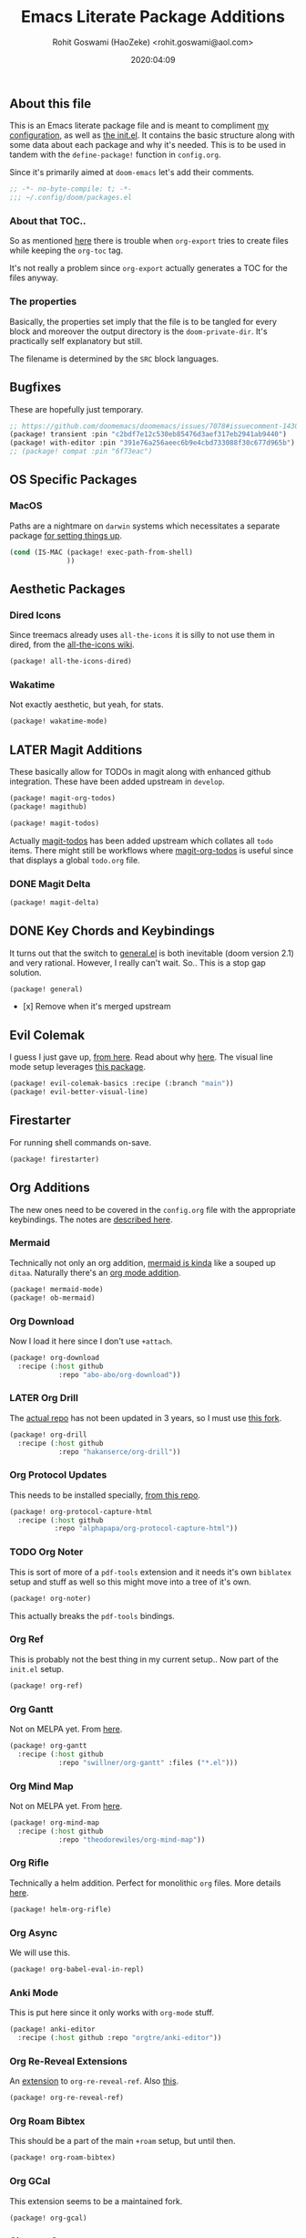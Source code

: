 #+TITLE: Emacs Literate Package Additions
#+AUTHOR: Rohit Goswami (HaoZeke) <rohit.goswami@aol.com>
#+DATE: 2020:04:09
#+HTML_LINK_HOME: https://dotdoom.rgoswami.me
#+HTML_HEAD_EXTRA: <script> window.goatcounter = { path: '/dotdoomhome', }; </script>
#+HTML_HEAD_EXTRA: <script data-goatcounter="https://rgoswami.goatcounter.com/count" async src="//gc.zgo.at/count.js"></script>
#+PROPERTY: header-args+ :tangle (concat doom-private-dir "packages.el")
#+PROPERTY: header-args+ :comments link
#+STARTUP: outline
#+OPTIONS: toc:nil

# Now we set this with STARTUP
# These can be set per subtree.
# :PROPERTIES:
# :VISIBILITY: children
# :END:

** Table of Contents :TOC_3_gh:noexport:
  - [[#about-this-file][About this file]]
    - [[#about-that-toc][About that TOC..]]
    - [[#the-properties][The properties]]
  - [[#bugfixes][Bugfixes]]
  - [[#os-specific-packages][OS Specific Packages]]
    - [[#macos][MacOS]]
  - [[#aesthetic-packages][Aesthetic Packages]]
    - [[#dired-icons][Dired Icons]]
    - [[#wakatime][Wakatime]]
  - [[#later-magit-additions][LATER Magit Additions]]
    - [[#magit-delta][Magit Delta]]
  - [[#key-chords-and-keybindings][Key Chords and Keybindings]]
  - [[#evil-colemak][Evil Colemak]]
  - [[#firestarter][Firestarter]]
  - [[#org-additions][Org Additions]]
    - [[#mermaid][Mermaid]]
    - [[#org-download][Org Download]]
    - [[#later-org-drill][LATER Org Drill]]
    - [[#org-protocol-updates][Org Protocol Updates]]
    - [[#org-noter][Org Noter]]
    - [[#org-ref][Org Ref]]
    - [[#org-gantt][Org Gantt]]
    - [[#org-mind-map][Org Mind Map]]
    - [[#org-rifle][Org Rifle]]
    - [[#org-async][Org Async]]
    - [[#anki-mode][Anki Mode]]
    - [[#org-re-reveal-extensions][Org Re-Reveal Extensions]]
    - [[#org-roam-bibtex][Org Roam Bibtex]]
    - [[#org-gcal][Org GCal]]
    - [[#citeproc-org][Citeproc Org]]
  - [[#dockerfile-mode][Dockerfile Mode]]
  - [[#reference-management][Reference Management]]
  - [[#syntax-highlighting][Syntax Highlighting]]
    - [[#sphinx-and-rst][Sphinx and RsT]]
    - [[#cpp-additions][CPP Additions]]
    - [[#quarto-mode][Quarto Mode]]
    - [[#meson-mode][Meson Mode]]
    - [[#xonsh-mode][~xonsh~ Mode]]
    - [[#tup-mode][Tup Mode]]
    - [[#saltstack-mode][SaltStack Mode]]
    - [[#pkgbuild-mode][PKGBUILD Mode]]
    - [[#lammps-mode][LAMMPS Mode]]
    - [[#pug-mode][Pug Mode]]
    - [[#nix-mode][Nix Mode]]
    - [[#vim-mode][VIM mode]]
    - [[#jvm-languages][JVM Languages]]
    - [[#systemd-mode][Systemd Mode]]
    - [[#dart-mode][Dart Mode]]
    - [[#wolfram-mode][Wolfram Mode]]
    - [[#polymode][Polymode]]
    - [[#snakemake][Snakemake]]
  - [[#matrix-clients][Matrix Clients]]
  - [[#flycheck-additions][Flycheck Additions]]
    - [[#melpa-helper][MELPA Helper]]
  - [[#completion-helpers][Completion helpers]]
    - [[#github-copilot][Github Copilot]]
  - [[#snippets][Snippets]]
    - [[#doom][Doom]]
    - [[#standard][Standard]]
  - [[#math-support][Math support]]

** About this file
This is an Emacs literate package file and is meant to compliment [[file:config.org][my
configuration]], as well as [[file:index.html][the init.el]]. It contains the basic structure along
with some data about each package and why it's needed. This is to be used in
tandem with the ~define-package!~ function in ~config.org~.

Since it's primarily aimed at ~doom-emacs~ let's add their comments.

#+BEGIN_SRC emacs-lisp
;; -*- no-byte-compile: t; -*-
;;; ~/.config/doom/packages.el
#+END_SRC

*** About that TOC..
So as mentioned [[https://github.com/snosov1/toc-org/issues/35][here]] there is trouble when ~org-export~ tries to create files
while keeping the ~org-toc~ tag.

It's not really a problem since ~org-export~ actually generates a TOC for the
files anyway.
*** The properties
Basically, the properties set imply that the file is to be tangled for every
block and moreover the output directory is the ~doom-private-dir~. It's
practically self explanatory but still. 

The filename is determined by the ~SRC~ block languages.
** Bugfixes
These are hopefully just temporary.
#+begin_src emacs-lisp :tangle yes
;; https://github.com/doomemacs/doomemacs/issues/7078#issuecomment-1430884107
(package! transient :pin "c2bdf7e12c530eb85476d3aef317eb2941ab9440")
(package! with-editor :pin "391e76a256aeec6b9e4cbd733088f30c677d965b")
;; (package! compat :pin "6f73eac")
#+end_src
** OS Specific Packages
*** MacOS
Paths are a nightmare on ~darwin~ systems which necessitates a separate package [[https://github.com/purcell/exec-path-from-shell][for setting things up]].
#+begin_src emacs-lisp :tangle yes
(cond (IS-MAC (package! exec-path-from-shell)
              ))
#+end_src
** Aesthetic Packages
*** Dired Icons
Since treemacs already uses ~all-the-icons~ it is silly to not use them in
dired, from the [[https://github.com/domtronn/all-the-icons.el/wiki][all-the-icons wiki]].
#+BEGIN_SRC emacs-lisp :tangle yes
(package! all-the-icons-dired)
#+END_SRC
*** Wakatime
Not exactly aesthetic, but yeah, for stats.
#+BEGIN_SRC emacs-lisp :tangle yes
(package! wakatime-mode)
#+END_SRC
** LATER Magit Additions
These basically allow for TODOs in magit along with enhanced github integration.
These have been added upstream in ~develop~.

#+BEGIN_SRC emacs-lisp :tangle no
(package! magit-org-todos)
(package! magithub)
#+END_SRC

#+BEGIN_SRC emacs-lisp :tangle no
(package! magit-todos)
#+END_SRC

Actually [[https://github.com/alphapapa/magit-todos][magit-todos]] has been added upstream which collates all ~todo~ items.
There might still be workflows where [[https://github.com/danielma/magit-org-todos.el][magit-org-todos]] is useful since that
displays a global ~todo.org~ file.
*** DONE Magit Delta
CLOSED: [2022-01-21 Fri 10:44]
#+begin_src emacs-lisp :tangle yes
(package! magit-delta)
#+end_src

** DONE Key Chords and Keybindings
It turns out that the switch to [[https://github.com/noctuid/general.el][general.el]] is both inevitable (doom version 2.1)
and very rational. However, I really can't wait. So.. This is a stop gap solution.
#+BEGIN_SRC emacs-lisp :tangle no
(package! general)
#+END_SRC
- [x] Remove when it's merged upstream
** Evil Colemak
I guess I just gave up, [[https://github.com/wbolster/evil-colemak-basics][from here]]. Read about why [[https://rgoswami.me/posts/colemak-dots-refactor/][here]]. The visual line mode setup leverages [[https://github.com/YourFin/evil-better-visual-line/][this package]].
#+begin_src emacs-lisp :tangle yes
(package! evil-colemak-basics :recipe (:branch "main"))
(package! evil-better-visual-line)
#+end_src

** Firestarter
For running shell commands on-save.

#+BEGIN_SRC emacs-lisp :tangle yes
(package! firestarter)
#+END_SRC

** Org Additions
The new ones need to be covered in the ~config.org~ file with the appropriate
keybindings. The notes are [[https://rgoswami.me/posts/org-note-workflow][described here]].
*** Mermaid
Technically not only an org addition, [[https://mermaid-js.github.io/mermaid/#/][mermaid is kinda]] like a souped up ~ditaa~. Naturally there's an [[https://github.com/arnm/ob-mermaid][org mode addition]].
#+begin_src emacs-lisp :tangle yes
(package! mermaid-mode)
(package! ob-mermaid)
#+end_src
*** Org Download
Now I load it here since I don't use ~+attach~.
#+BEGIN_SRC emacs-lisp :tangle yes
(package! org-download
  :recipe (:host github
            :repo "abo-abo/org-download"))
#+END_SRC

*** LATER Org Drill
The [[https://bitbucket.org/eeeickythump/org-drill/src][actual repo]] has not been updated in 3 years, so I must use [[https://github.com/hakanserce/org-drill][this fork]].
#+BEGIN_SRC emacs-lisp :tangle yes
(package! org-drill
  :recipe (:host github
            :repo "hakanserce/org-drill"))
#+END_SRC

*** Org Protocol Updates
This needs to be installed specially, [[https://github.com/alphapapa/org-protocol-capture-html][from this repo]].
#+BEGIN_SRC emacs-lisp :tangle yes
(package! org-protocol-capture-html
  :recipe (:host github
           :repo "alphapapa/org-protocol-capture-html"))
#+END_SRC
*** TODO Org Noter
This is sort of more of a ~pdf-tools~ extension and it needs it's own ~biblatex~
setup and stuff as well so this might move into a tree of it's own.

#+BEGIN_SRC emacs-lisp :tangle yes
(package! org-noter)
#+END_SRC

This actually breaks the ~pdf-tools~ bindings.

*** Org Ref
This is probably not the best thing in my current setup.. Now part of the ~init.el~ setup.
#+BEGIN_SRC emacs-lisp :tangle yes
(package! org-ref)
#+END_SRC
*** Org Gantt
Not on MELPA yet. From [[https://github.com/swillner/org-gantt][here]].
#+BEGIN_SRC emacs-lisp :tangle yes
(package! org-gantt
  :recipe (:host github
            :repo "swillner/org-gantt" :files ("*.el")))
#+END_SRC
*** Org Mind Map
Not on MELPA yet. From [[https://github.com/theodorewiles/org-mind-map][here]].
#+BEGIN_SRC emacs-lisp :tangle yes
(package! org-mind-map
  :recipe (:host github
            :repo "theodorewiles/org-mind-map"))
#+END_SRC
*** Org Rifle
Technically a helm addition. Perfect for monolithic ~org~ files. More details
[[https://github.com/alphapapa/helm-org-rifle][here]].
#+BEGIN_SRC emacs-lisp :tangle yes
(package! helm-org-rifle)
#+END_SRC
*** Org Async
We will use this.
#+begin_src emacs-lisp :tangle yes
(package! org-babel-eval-in-repl)
#+end_src
*** Anki Mode
This is put here since it only works with ~org-mode~ stuff.
#+BEGIN_SRC emacs-lisp :tangle yes
(package! anki-editor
  :recipe (:host github :repo "orgtre/anki-editor"))
#+END_SRC

*** Org Re-Reveal Extensions
An [[https://gitlab.com/oer/org-re-reveal-ref][extension]] to ~org-re-reveal-ref~. Also [[https://gitlab.com/oer/oer-reveal][this]].
#+begin_src emacs-lisp :tangle yes
(package! org-re-reveal-ref)
#+end_src
*** Org Roam Bibtex
This should be a part of the main ~+roam~ setup, but until then.
#+begin_src emacs-lisp :tangle yes
(package! org-roam-bibtex)
#+end_src
*** Org GCal
This extension seems to be a maintained fork.
#+begin_src emacs-lisp :tangle yes
(package! org-gcal)
#+end_src
*** Citeproc Org
Mainly used with ~ox-hugo~
#+begin_src emacs-lisp :tangle yes
(package! citeproc-org :pin "0fb4c96f48b3055a59a397af24d3f1a82cf77b66")
#+end_src
** Dockerfile Mode
For syntax highlighting and inline builds. [[https://github.com/spotify/dockerfile-mode][From spotify]] weirdly.
~## -*- docker-image-name: "your-image-name-here" -*-~ can be used to specify
the image name.
#+BEGIN_SRC emacs-lisp :tangle yes
(package! dockerfile-mode)
#+END_SRC
** Reference Management
**** Zotero
There are a bunch of ~zotero~ integrations for emacs, most notably, [[https://github.com/vspinu/zotelo][zotelo]], but
they don't seem to be all that well mantained. [[https://github.com/emacsmirror/zotxt][Zotxt]] seems to be updated pretty
often though.

#+BEGIN_SRC emacs-lisp :tangle yes
(package! zotxt)
#+END_SRC
** Syntax Highlighting
These are additionally required to work with the sort of files I use often.
The configuration and settings are as usual in ~config.org~
*** Sphinx and RsT
Though reStructured Text is supported natively, there are some quality of life exporters and packages which should be more useful.
#+begin_src emacs-lisp :tangle yes
(package! ox-rst
  :recipe (:host github
           :repo "msnoigrs/ox-rst"))
(package! sphinx-mode
  :recipe (:host github
           :repo "Fuco1/sphinx-mode"
           :files ("*.el")))
#+end_src
*** CPP Additions
Though the standard ~doom-emacs~ module configuration is a sane set of defaults, there are some glaring omissions, most egregious of is the lack of ~doxygen~ highlighting.
#+begin_src emacs-lisp :tangle yes
(package! highlight-doxygen)
#+end_src
*** Quarto Mode
#+begin_src emacs-lisp :tangle yes
(package! quarto-mode)
#+end_src
*** Meson Mode
Recently gotten into ~meson~ as a nice ~cmake~ alternative for smaller projects (maybe larger ones too).
#+begin_src emacs-lisp :tangle yes
(package! meson-mode)
#+end_src
*** ~xonsh~ Mode
A minor upgrade, but annoying without highlighting.
#+begin_src emacs-lisp :tangle yes
(package! xonsh-mode)
#+end_src
*** Tup Mode
Because honestly there isn't anything better than [[http://gittup.org/tup/][tup]]. Who doesn't need a build
system which [[http://gittup.org/tup/tup_vs_mordor.html][scales with the eye of Mordor]]?

#+BEGIN_SRC emacs-lisp :tangle yes
(package! tup-mode
:recipe (:host github
           :repo "ejmr/tup-mode"))
#+END_SRC

**** LATER Caveats
The repo is unmaintained so I ought to fork it and take a look into maintaining it.
*** SaltStack Mode
I have recently decided that [[https://saltstack.com/][saltstack]] ought to be used for working on multiple
systems.

#+BEGIN_SRC emacs-lisp :tangle yes
(package! salt-mode
:recipe (:host github
         :repo "glynnforrest/salt-mode"))
#+END_SRC
*** PKGBUILD Mode
No point using ~emacs~ if I can't get highlighting for all my needs. This needs
some extra configuration. +Must figure out if this is well mantained+. The
developer is very responsive to pull requests and the like.

#+BEGIN_SRC emacs-lisp :tangle yes
(package! pkgbuild-mode
  :recipe (:host github
            :repo "juergenhoetzel/pkgbuild-mode"))
#+END_SRC
*** LAMMPS Mode
+This could do with some updates. Will look into this soon. Also it takesunbearably long this way. Must figure out how to stop it from downloading the
whole repo.+
Mantained [[https://github.com/HaoZeke/lammps-mode][by me]] now.
#+BEGIN_SRC emacs-lisp :tangle yes
(package! lammps-mode
  :recipe (:host github
                    :repo "HaoZeke/lammps-mode"))
#+END_SRC
*** Pug Mode
I just like pugs.
#+BEGIN_SRC emacs-lisp :tangle yes
(package! pug-mode)
#+END_SRC
*** Nix Mode
For building more cross-os stuff. This is the [[https://github.com/NixOS/nix-mode][official package]], but will look
into binding and using [[https://github.com/travisbhartwell/nix-emacs][nix-emacs]] as well.
#+BEGIN_SRC emacs-lisp :tangle yes
(package! nix-mode)
#+END_SRC
*** VIM mode
I like ~vim-script~... well no I don't but I still use it.
#+begin_src emacs-lisp :tangle yes
(package! vimrc-mode)
#+end_src
*** JVM Languages
Currently the languages I care about (apart from Java) are:
#+BEGIN_SRC emacs-lisp :tangle yes
; Kotlin > Java
(package! kotlin-mode)
; Groovy -> Testing
(package! groovy-mode)
#+END_SRC
*** Systemd Mode
Since I use a lot of user systemd units, it makes sense to have pretty
highlighting.
#+BEGIN_SRC emacs-lisp :tangle yes
(package! systemd)
#+END_SRC
*** Dart Mode
Might eventually want to also get the companion [[https://github.com/bradyt/dart-server][dart server]] sometime, but for
now this syntax-highlighter will do. Might actually want to see if ~prettier~
has anything for it.
#+BEGIN_SRC emacs-lisp :tangle no
(package! dart-mode)
#+END_SRC
*** Wolfram Mode
Actually ~wolfram-mode~ seems to be able to do more than just syntax highlighting, but at the moment I just need font-locking.
#+BEGIN_SRC emacs-lisp :tangle yes
(package! wolfram-mode)
#+END_SRC
*** Polymode
For working with ~.Rmd~ files and better ~orgmode~ R support.
#+BEGIN_SRC emacs-lisp :tangle yes
(package! poly-R)
(package! poly-org)
#+END_SRC
*** Snakemake
Font locking for ~.smk~ files as they are evidently called (from [[https://github.com/kyleam/snakemake-mode][here]]).
#+BEGIN_SRC emacs-lisp :tangle yes
(package! snakemake-mode)
#+END_SRC
** Matrix Clients
Apparently Riot.im is now Element.io; and I could do with an ~emacs~ client...
#+begin_src emacs-lisp :tangle no
(package! pretty-hydra)
(package! matrix-client :recipe (:host github :repo "alphapapa/matrix-client.el"))
#+end_src
** Flycheck Additions
*** MELPA Helper
This is for linting files before submitting to MELPA.
#+BEGIN_SRC emacs-lisp :tangle yes
(package! package-lint)
(package! flycheck-package)
#+END_SRC
** Completion helpers
*** Github Copilot
#+begin_src emacs-lisp :tangle yes
;; (package! copilot
;;   :recipe (:host github :repo "zerolfx/copilot.el" :files ("*.el" "dist")))
#+end_src
** Snippets
These are from [[https://github.com/hlissner][hlissner]].
*** Doom
#+BEGIN_SRC emacs-lisp :tangle yes
(package! emacs-snippets
  :recipe (:host github
           :repo "hlissner/emacs-snippets"
           :files ("*")))
#+END_SRC
*** Standard
These are from the [[https://github.com/AndreaCrotti/yasnippet-snippets][official snippets repo]].
#+BEGIN_SRC emacs-lisp :tangle yes
(package! yasnippet-snippets
  :recipe (:host github
           :repo "AndreaCrotti/yasnippet-snippets"
           :files ("*")))
#+END_SRC
** Math support
I like [[https://github.com/cdominik/cdlatex][cdlatex]].
#+BEGIN_SRC emacs-lisp :tangle yes
(package! cdlatex)
#+END_SRC
However, better support for symbols can be found in ~math-symbol-lists~ as [[https://www.emacswiki.org/emacs/TeXInputMethod][discussed here]].
#+begin_src emacs-lisp :tangle yes
(package! math-symbol-lists)
#+end_src
Also, [[https://github.com/johnbcoughlin/calctex][CalcTeX]] makes life a lot easier, and is faster than calling SymPy or Mathematica.
#+begin_src emacs-lisp :tangle yes
(package! calctex :recipe (:host github :repo "johnbcoughlin/calctex"
                           :files ("*.el" "calctex/*.el" "calctex-contrib/*.el" "org-calctex/*.el" "vendor"))
  :pin "784cf911bc96aac0f47d529e8cee96ebd7cc31c9")
#+end_src

# Local Variables:
# eval: (add-hook (quote after-save-hook) (lambda nil (org-babel-tangle)) nil t)
# End:
